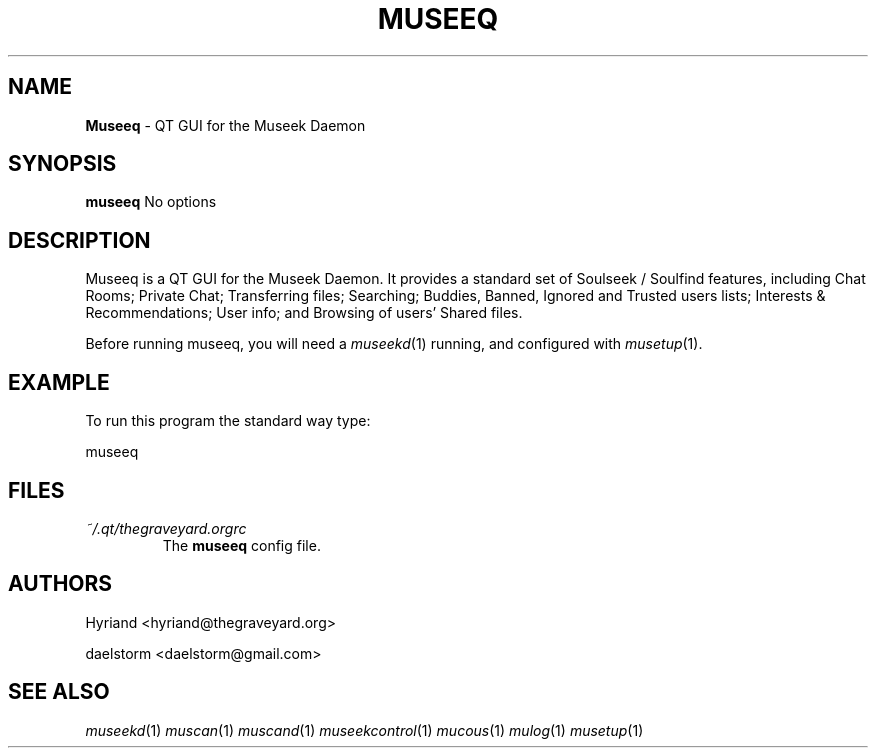 .TH "MUSEEQ" "1" "Release 0.1.9" "daelstorm" "Museek Daemon Plus"
.SH "NAME"
.LP 
\fBMuseeq\fR \- QT GUI for the Museek Daemon
.SH "SYNOPSIS"
.B museeq
No options

.SH "DESCRIPTION"
.LP 
Museeq is a QT GUI for the Museek Daemon. It provides a standard set of Soulseek / Soulfind features, including Chat Rooms; Private Chat; Transferring files; Searching; Buddies, Banned, Ignored and Trusted users lists; Interests & Recommendations; User info; and Browsing of users' Shared files.
.LP 
Before running museeq, you will need a \fImuseekd\fP(1) running, and configured with \fImusetup\fP(1).
.SH "EXAMPLE"
.LP 
To run this program the standard way type:
.LP 
museeq

.SH "FILES"
.TP 
 \fI~/.qt/thegraveyard.orgrc\fR
The \fBmuseeq\fP config file.
.SH "AUTHORS"
.LP 
Hyriand <hyriand@thegraveyard.org>
.LP 
daelstorm <daelstorm@gmail.com>
.SH "SEE ALSO"
.LP 
\fImuseekd\fP(1) \fImuscan\fP(1) \fImuscand\fP(1) \fImuseekcontrol\fP(1) \fImucous\fP(1) \fImulog\fP(1) \fImusetup\fP(1)
